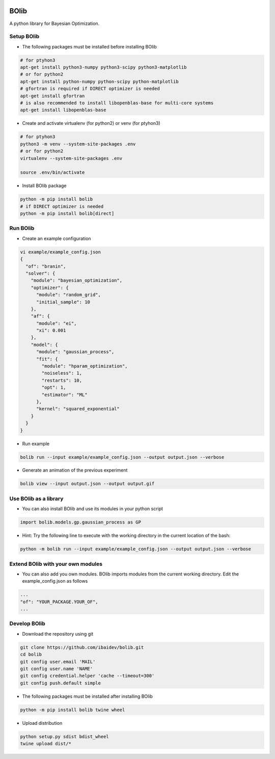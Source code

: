 .. image:: https://travis-ci.org/ibaidev/bolib.svg?branch=master
  :target: https://travis-ci.org/ibaidev/bolib
  :alt: Build Status
.. image:: https://readthedocs.org/projects/bolib/badge/?version=latest
  :target: http://bolib.readthedocs.io/?badge=latest
  :alt: Documentation Status

BOlib
=====

A python library for Bayesian Optimization.

Setup BOlib
-----------

- The following packages must be installed before installing BOlib

.. code-block:: bash

  # for ptyhon3
  apt-get install python3-numpy python3-scipy python3-matplotlib
  # or for python2
  apt-get install python-numpy python-scipy python-matplotlib
  # gfortran is required if DIRECT optimizer is needed
  apt-get install gfortran
  # is also recommended to install libopenblas-base for multi-core systems
  apt-get install libopenblas-base

- Create and activate virtualenv (for python2) or
  venv (for ptyhon3)

.. code-block:: bash

  # for ptyhon3
  python3 -m venv --system-site-packages .env
  # or for python2
  virtualenv --system-site-packages .env

  source .env/bin/activate

- Install BOlib package

.. code-block:: bash

  python -m pip install bolib
  # if DIRECT optimizer is needed
  python -m pip install bolib[direct]


Run BOlib
---------

- Create an example configuration

.. code-block:: bash

  vi example/example_config.json
  {
    "of": "branin",
    "solver": {
      "module": "bayesian_optimization",
      "optimizer": {
        "module": "random_grid",
        "initial_sample": 10
      },
      "af": {
        "module": "ei",
        "xi": 0.001
      },
      "model": {
        "module": "gaussian_process",
        "fit": {
          "module": "hparam_optimization",
          "noiseless": 1,
          "restarts": 10,
          "opt": 1,
          "estimator": "ML"
        },
        "kernel": "squared_exponential"
      }
    }
  }

- Run example

.. code-block:: bash

  bolib run --input example/example_config.json --output output.json --verbose

- Generate an animation of the previous experiment

.. code-block:: bash

  bolib view --input output.json --output output.gif


Use BOlib as a library
----------------------

- You can also install BOlib and use its modules in your python script

.. code-block:: python

  import bolib.models.gp.gaussian_process as GP


- Hint: Try the following line to execute with the working directory in
  the current location of the bash:

.. code-block:: bash

  python -m bolib run --input example/example_config.json --output output.json --verbose


Extend BOlib with your own modules
----------------------------------

- You can also add you own modules. BOlib imports modules from the current
  working directory. Edit the example_config.json as follows

.. code-block:: bash

  ...
  "of": "YOUR_PACKAGE.YOUR_OF",
  ...


Develop BOlib
-------------

-  Download the repository using git

.. code-block:: bash

  git clone https://github.com/ibaidev/bolib.git
  cd bolib
  git config user.email 'MAIL'
  git config user.name 'NAME'
  git config credential.helper 'cache --timeout=300'
  git config push.default simple

- The following packages must be installed after installing BOlib

.. code-block:: bash

  python -m pip install bolib twine wheel

- Upload distribution

.. code-block:: bash

  python setup.py sdist bdist_wheel
  twine upload dist/*

